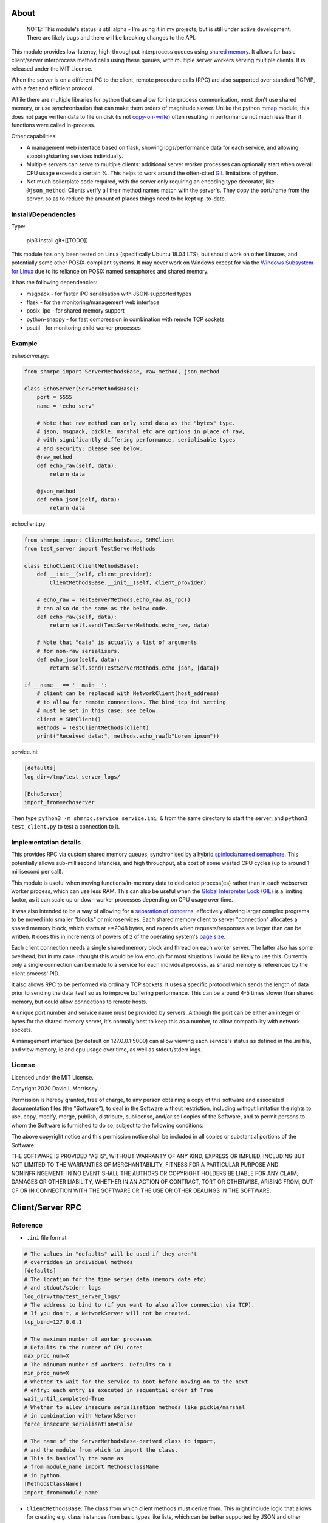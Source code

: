 ===========================
About
===========================

    NOTE: This module's status is still alpha - I'm using it in my projects, but
    is still under active development. There are likely bugs and there will be
    breaking changes to the API.

This module provides low-latency, high-throughput interprocess queues using
`shared memory`_. It allows for basic client/server interprocess method
calls using these queues, with multiple server workers serving
multiple clients. It is released under the MIT License.

When the server is on a different PC to the client, remote procedure calls
(RPC) are also supported over standard TCP/IP, with a fast and efficient
protocol.

While there are multiple libraries for python that can allow for interprocess
communication, most don't use shared memory, or use synchronisation that can make
them orders of magnitude slower. Unlike the python mmap_ module, this does not page
written data to file on disk (is not `copy-on-write`_) often resulting in performance
not much less than if functions were called in-process.

Other capabilities:

* A management web interface based on flask, showing logs/performance data for each
  service, and allowing stopping/starting services individually.
* Multiple servers can serve to multiple clients: additional server worker processes
  can optionally start when overall CPU usage exceeds a certain %. This helps to work
  around the often-cited GIL_ limitations of python.
* Not much boilerplate code required, with the server only requiring an encoding type
  decorator, like ``@json_method``. Clients verify all their method names match with
  the server's. They copy the port/name from the server, so as to reduce the amount of
  places things need to be kept up-to-date.

Install/Dependencies
------------------------------

Type:

    pip3 install git+[[TODO]]

This module has only been tested on Linux (specifically Ubuntu 18.04 LTS),
but should work on other Linuxes, and potentially some other POSIX-compliant
systems. It may never work on Windows except for via the `Windows
Subsystem for Linux`_ due to its reliance on POSIX named semaphores and shared
memory.

It has the following dependencies:

* msgpack - for faster IPC serialisation with JSON-supported types
* flask - for the monitoring/management web interface
* posix_ipc - for shared memory support
* python-snappy - for fast compression in combination with remote TCP sockets
* psutil - for monitoring child worker processes

Example
-----------------------

echoserver.py:

.. code-block:: python

    from shmrpc import ServerMethodsBase, raw_method, json_method

    class EchoServer(ServerMethodsBase):
        port = 5555
        name = 'echo_serv'

        # Note that raw_method can only send data as the "bytes" type.
        # json, msgpack, pickle, marshal etc are options in place of raw,
        # with significantly differing performance, serialisable types
        # and security: please see below.
        @raw_method
        def echo_raw(self, data):
            return data

        @json_method
        def echo_json(self, data):
            return data

echoclient.py:

.. code-block:: python

    from shmrpc import ClientMethodsBase, SHMClient
    from test_server import TestServerMethods

    class EchoClient(ClientMethodsBase):
        def __init__(self, client_provider):
            ClientMethodsBase.__init__(self, client_provider)

        # echo_raw = TestServerMethods.echo_raw.as_rpc()
        # can also do the same as the below code.
        def echo_raw(self, data):
            return self.send(TestServerMethods.echo_raw, data)

        # Note that "data" is actually a list of arguments
        # for non-raw serialisers.
        def echo_json(self, data):
            return self.send(TestServerMethods.echo_json, [data])

    if __name__ == '__main__':
        # client can be replaced with NetworkClient(host_address)
        # to allow for remote connections. The bind_tcp ini setting
        # must be set in this case: see below.
        client = SHMClient()
        methods = TestClientMethods(client)
        print("Received data:", methods.echo_raw(b"Lorem ipsum"))

service.ini:

.. code-block:: ini

    [defaults]
    log_dir=/tmp/test_server_logs/

    [EchoServer]
    import_from=echoserver

Then type ``python3 -m shmrpc.service service.ini &``
from the same directory to start the server; and
``python3 test_client.py`` to test a connection to it.

Implementation details
------------------------

This provides RPC via custom shared memory queues, synchronised by a hybrid
spinlock_/`named semaphore`_. This potentially allows sub-millisecond latencies,
and high throughput, at a cost of some wasted CPU cycles (up to around
1 millisecond per call).

This module is useful when moving functions/in-memory data to dedicated
process(es) rather than in each webserver worker process,
which can use less RAM. This can also be useful when the
`Global Interpreter Lock (GIL)`_ is a limiting factor, as it can scale up or
down worker processes depending on CPU usage over time.

It was also intended to be a way of allowing for a
`separation of concerns`_, effectively allowing larger complex programs to be moved
into smaller "blocks" or microservices. Each shared memory client to server
"connection" allocates a shared memory block, which starts at >=2048 bytes, and expands
when requests/responses are larger than can be written. It does this in increments of
powers of 2 of the operating system's `page size`_.

Each client connection needs a single shared memory block and thread on each
worker server. The latter also has some overhead, but in my case I thought this would
be low enough for most situations I would be likely to use this.
Currently only a single connection can be made to a service for each individual process,
as shared memory is referenced by the client process' PID.

It also allows RPC to be performed via ordinary TCP sockets. It uses a specific
protocol which sends the length of data prior to sending the data
itself so as to improve buffering performance. This can be around 4-5 times slower
than shared memory, but could allow connections to remote hosts.

A unique port number and service name must be provided by servers. Although the
port can be either an integer or bytes for the shared memory server, it's
normally best to keep this as a number, to allow compatibility with
network sockets.

A management interface (by default on 127.0.0.1:5000) can allow viewing each
service's status as defined in the .ini file, and view memory, io and cpu usage over
time, as well as stdout/stderr logs.

License
-----------------------

Licensed under the MIT License.

Copyright 2020 David L Morrissey

Permission is hereby granted, free of charge, to any person obtaining a copy of this
software and associated documentation files (the "Software"), to deal in the Software
without restriction, including without limitation the rights to use, copy, modify,
merge, publish, distribute, sublicense, and/or sell copies of the Software, and to
permit persons to whom the Software is furnished to do so, subject to the following
conditions:

The above copyright notice and this permission notice shall be included in all copies
or substantial portions of the Software.

THE SOFTWARE IS PROVIDED "AS IS", WITHOUT WARRANTY OF ANY KIND, EXPRESS OR IMPLIED,
INCLUDING BUT NOT LIMITED TO THE WARRANTIES OF MERCHANTABILITY, FITNESS FOR A
PARTICULAR PURPOSE AND NONINFRINGEMENT. IN NO EVENT SHALL THE AUTHORS OR COPYRIGHT
HOLDERS BE LIABLE FOR ANY CLAIM, DAMAGES OR OTHER LIABILITY, WHETHER IN AN ACTION
OF CONTRACT, TORT OR OTHERWISE, ARISING FROM, OUT OF OR IN CONNECTION WITH THE
SOFTWARE OR THE USE OR OTHER DEALINGS IN THE SOFTWARE.

==============================
Client/Server RPC
==============================

Reference
---------------------------

* ``.ini`` file format

.. code-block:: ini

    # The values in "defaults" will be used if they aren't
    # overridden in individual methods
    [defaults]
    # The location for the time series data (memory data etc)
    # and stdout/stderr logs
    log_dir=/tmp/test_server_logs/
    # The address to bind to (if you want to also allow connection via TCP).
    # If you don't, a NetworkServer will not be created.
    tcp_bind=127.0.0.1

    # The maximum number of worker processes
    # Defaults to the number of CPU cores
    max_proc_num=X
    # The minumum number of workers. Defaults to 1
    min_proc_num=X
    # Whether to wait for the service to boot before moving on to the next
    # entry: each entry is executed in sequential order if True
    wait_until_completed=True
    # Whether to allow insecure serialisation methods like pickle/marshal
    # in combination with NetworkServer
    force_insecure_serialisation=False

    # The name of the ServerMethodsBase-derived class to import,
    # and the module from which to import the class.
    # This is basically the same as
    # from module_name import MethodsClassName
    # in python.
    [MethodsClassName]
    import_from=module_name


* ``ClientMethodsBase``: The class from which client methods must derive from.
  This might include logic that allows for creating e.g. class instances from
  basic types like lists, which can be better supported by JSON and other
  encoders.
  The ``__init__`` method takes a single parameter - ``client_provider``, which
  may be either an ``SHMClient`` or a ``NetworkClient`` instance.
* ``ServerMethodsBase``: The class from which client server methods must derive.
  Subclasses must have a unique ``port`` number, and a unique ``name`` for
  identification in logs.
* ``NetworkClient``/``SHMClient``: Instances of one of these must be provided to
  ``ClientMethodsBase``-derived classes. The ``NetworkClient`` requires a single
  parameter of ``host``.

Different kinds of encoders/decoders:

* ``@raw_method``: Define a method which sends/receives data using the python raw
  ``bytes`` type
* ``@json_method``: Define a method sends/receives data using the built-in json
  module. Tested the most, and quite interoperable: I generally use this, unless
  there's a good reason not to.
* ``@msgpack_method``: Define a method that sends/receives data using the msgpack
  module. Supports most/all the types supported by json, but typically is 2x+
  faster, at the expense of (potentially) losing interoperability.
* ``@pickle_method``: Define a method that sends/receives data using the ``pickle``
  module. **Potentially insecure** as arbitrary code could be sent, but is
  fast, and supports many python types. Supports int/tuple etc keys in dicts,
  which json/msgpack don't.
* ``@marshal_method``: Define a method that sends/receives data using the ``pickle``
  module. **Potentially insecure** as there could be potential buffer overflow
  vulnerabilities etc, but is fast.

==============================
Hybrid Spin Semaphore
==============================

To create a hybrid spin semaphore, you need to use the
HybridLock constructor:

.. code-block:: python

    HybridLock(sem_loc, mode, initial_value, permissions)

``mode`` is one of:

* ``CONNECT_OR_CREATE``: Connect to an existing semaphore if it exists, otherwise
  create one.
* ``CONNECT_TO_EXISTING``: Try to connect to an existing semaphore, raising an
  ``NoSuchSemaphore`` if one couldn't be found by that name.
* ``CREATE_NEW_OVERWRITE`` Create a new semaphore, destroying the existing one
  (if one does exist).
* ``CREATE_NEW_EXCLUSIVE`` Create a new semaphore, raising a ``SemaphoreExists``
  exception if one already does.

``initial_value`` is the initial value of the semaphore (1 or 0 are the only
values possible). Note that this is only set if creating a new semaphore, this
value is otherwise ignored.

``permissions`` is who should be able to access the semaphore. For example, 0666
allows anyone to access the semaphore, whereas 0600 only allows the user who
created it (and root) to access it.

Examples
-----------------------

.. code-block:: python

    sem = HybridLock(
        'test_location', CREATE_NEW_OVERWRITE, 1, 0666
    )
    sem.lock(timeout=1)
    sem.unlock()

That's pretty much it - at the moment it only supports timeout
values in seconds using whole integers.

Implementation Considerations
--------------------------------

It's a common situation in the c implementation of python where one is limited
by the `GIL`_, and you can't use more than a single CPU core at once for a
single process. I wanted to separate certain aspects of my software into
different processes, and call them as if they were local, with as little
difference in performance (latency and throughput) as possible.

There are a few solutions to this:

* Have a single process, and just live with only using a single core.
  (Or write modules in c/cython which bypass the GIL).

* Have multiple processes. Load modules with relevant in-memory data in
  every process. This can make good use of CPU, but use huge amounts of
  memory if you have more than a few worker processes (in my case many
  gigabytes). This can get quite expensive on cloud servers where RAM is
  at a premium, and limit options.

* Use the `multiprocessing module`_. However, this is mainly useful for
  communication between the parent process and child processes managed by the
  multiprocessing module. It also uses pipe2_ for communication, and so it
  can be slower than shared memory, as described below.

* Still have multiple processes, but move modules into external processes or
  "microservices", and use inter-process communication, or IPC to reduce
  wastage of RAM and other resources. This is the approach I decided on.

There are a number of different kinds of IPC on Linux/Unix:

* Using methods which use kernel-level synchronisation, such as sockets
  (`Unix(tm) domain sockets`_, or `TCP sockets`_), `message queues`_, or
  `pipe/pipe2`_. This can have a high latency, and was limited to 10-20,000
  requests a second in my benchmarks.

* Using shared memory, which requires process-level synchronisation to be
  performed manually by processes. Synchronisation can be performed by
  spinlocks_, `named semaphores`_ or mutexes_. This is the approach used by
  this module.

A spinlock_ as the title suggests "spins", or keeps looping asking
"are you done yet?" until the task is complete. In a single-processor
system, this will slow things down, but in a multi-processor system that
uses `pre-emptive multitasking`_ this can be faster if the task can be
completed in less than the `process time slice`_, which often is
`between 0.75ms and 6ms`_ on Linux.

By contrast, using mutexes or using binary named semaphores can prevent
wasting CPU cycles, but this can run the risk of blocking a process while
waiting for a task that takes a fraction of a millisecond. This can increase
latency by orders of magnitude for non-cpu/io-bound calls.

Currently, this module is hardcoded to spin for up to 1ms, and thereafter
leaves it up to named semaphores to block.

===========================
TODO
===========================

* It would be nice to be able to transparently call methods using
  REST, so as to allow services to use the same code.
  If this was to be implemented, it would likely allow requests
  via GET/POST only using the the encoding defined using
  server method decorators. Swagger/OpenAPI are interesting, but require
  a fair amount of boilerplate and would require maintaining
  documentation multiple times, so are not a goal of this project.

* Docker integration would be useful. I've tried to keep this in mind
  for future refactors, making it so that the management interface
  is separate to the process managers/worker processes. The latter
  two would be ideally be individual containers communicating
  with the host (or a dedicated management interface container).

* The ability to communicate with services using other languages,
  such as JavaScript, Java or Kotlin using TCP sockets. The reverse
  direction probably is a lower priority, as I only have so much time
  to maintain my existing python services.
  I suspect shared memory and named semaphore locks might be easier to do
  with something like Rust or GoLang, but would probably only attempt this
  if python is too slow/won't scale.

* Currently the HybridLock only allows locking for whole seconds, but it
  should be easy to support floating point numbers. It also would be
  nice to allow for setting the maximum "spin" time.

* Possibly improve spinlock performance.
  https://probablydance.com/2019/12/30/measuring-mutexes-spinlocks-and-how-bad-the-linux-scheduler-really-is/
  https://matklad.github.io/2020/01/04/mutexes-are-faster-than-spinlocks.html and
  https://www.realworldtech.com/forum/?threadid=189711&curpostid=189723
  may be worth referring to. Currently the spinlock is just a simple
  variable (not atomic/volatile) and it falls back to named semaphores
  whether it's acquired in time or not. The current one is relatively
  simple in implementation which in my opinion is a big advantage, and
  I'm not sure much performance would be gained, except when there are lots of
  servers for a single service (as each client has its own spinlock/
  named semaphore).

* Add transparent compression support for NetworkServer/NetworkClient,
  with the client receiving the compression type before first commands.

===========================
Bugs/Limitations
===========================

The shared spinlock implementation could probably be optimised,
and there may be bugs when clients or servers try to
reconnect through previously used "port"s.

.. _separation of concerns: https://en.wikipedia.org/wiki/Separation_of_concerns
.. _copy-on-write: https://en.wikipedia.org/wiki/Copy-on-write
.. _mmap: https://docs.python.org/3/library/mmap.html
.. _Windows Subsystem for Linux: https://en.wikipedia.org/wiki/Windows_Subsystem_for_Linux
.. _page size: https://en.wikipedia.org/wiki/Page_(computer_memory)
.. _shared memory: https://en.wikipedia.org/wiki/Shared_memory
.. _Global Interpreter Lock (GIL): https://en.wikipedia.org/wiki/Global_interpreter_lock
.. _GIL: https://en.wikipedia.org/wiki/Global_interpreter_lock
.. _`multiprocessing module`: https://docs.python.org/3/library/multiprocessing.html
.. _pipe2: https://linux.die.net/man/2/pipe2
.. _Unix(tm) domain sockets: https://en.wikipedia.org/wiki/Unix_domain_socket
.. _pipe/pipe2: https://linux.die.net/man/2/pipe2
.. _message queues: http://man7.org/linux/man-pages/man7/mq_overview.7.html
.. _TCP sockets: https://en.wikipedia.org/wiki/Transmission_Control_Protocol
.. _spinlocks: https://en.wikipedia.org/wiki/Spinlock
.. _named semaphores: http://man7.org/linux/man-pages/man7/sem_overview.7.html
.. _named semaphore: http://man7.org/linux/man-pages/man7/sem_overview.7.html
.. _mutexes: https://en.wikipedia.org/wiki/Lock_(computer_science)
.. _spinlock: https://en.wikipedia.org/wiki/Spinlock
.. _between 0.75ms and 6ms: https://stackoverflow.com/questions/16401294/how-to-know-linux-scheduler-time-slice
.. _pre-emptive multitasking: https://en.wikipedia.org/wiki/Preemption_(computing)#Preemptive_multitasking
.. _process time slice: https://en.wikipedia.org/wiki/Preemption_(computing)#Time_slice

